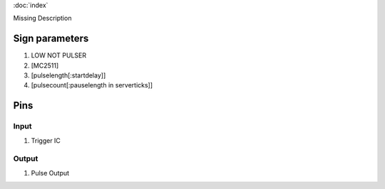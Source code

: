 :doc:`index`

Missing Description

Sign parameters
===============

#. LOW NOT PULSER
#. [MC2511]
#. [pulselength[:startdelay]]
#. [pulsecount[:pauselength in serverticks]]

Pins
====

Input
-----

#. Trigger IC

Output
------

#. Pulse Output

